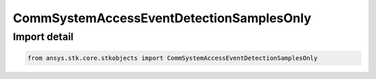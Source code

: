 CommSystemAccessEventDetectionSamplesOnly
=========================================

.. py:class:: ansys.stk.core.stkobjects.CommSystemAccessEventDetectionSamplesOnly

   Bases: :py:class:`~ansys.stk.core.stkobjects.ICommSystemAccessEventDetection`

   Class defining a CommSystem access options.

.. py:currentmodule:: CommSystemAccessEventDetectionSamplesOnly


Import detail
-------------

.. code-block:: python

    from ansys.stk.core.stkobjects import CommSystemAccessEventDetectionSamplesOnly



